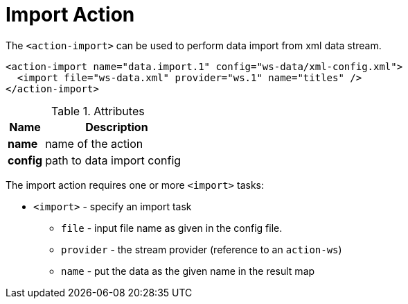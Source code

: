 = Import Action
:toc:
:toc-title:

The `<action-import>` can be used to perform data import from xml data stream.

[source,xml]
-----
<action-import name="data.import.1" config="ws-data/xml-config.xml">
  <import file="ws-data.xml" provider="ws.1" name="titles" />
</action-import>
-----

[cols="2,8"]
.Attributes
|===
| Name | Description

| *name* | name of the action
| *config* | path to data import config
|===

The import action requires one or more `<import>` tasks:

* `<import>` - specify an import task
** `file` - input file name as given in the config file.
** `provider` - the stream provider (reference to an `action-ws`)
** `name` - put the data as the given name in the result map
